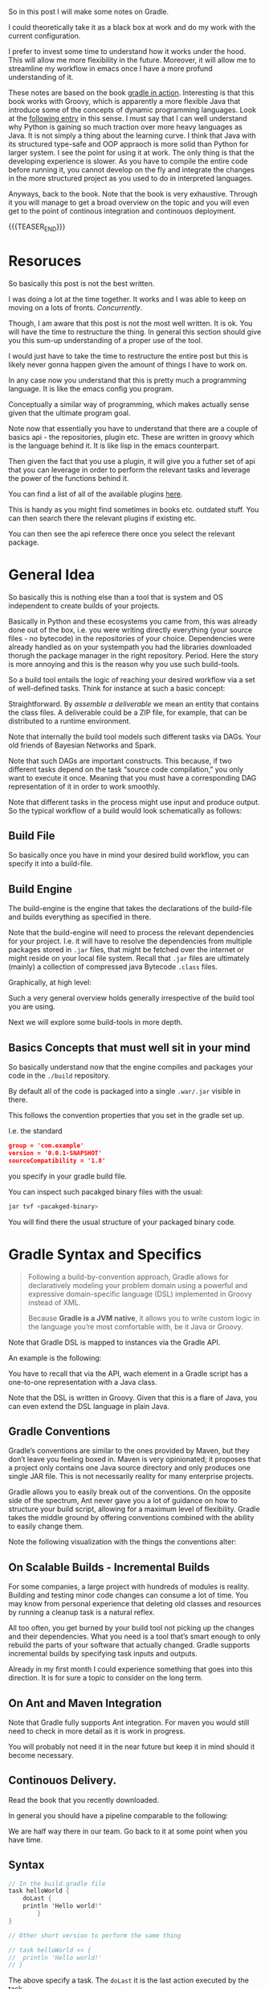 #+BEGIN_COMMENT
.. title: Gradle
.. slug: gradle
.. date: 2021-10-20 09:18:25 UTC+02:00
.. tags: java
.. category: 
.. link: 
.. description: 
.. type: text

#+END_COMMENT

#+begin_export html
<style>
img {
display: block;
margin-top: 60px;
margin-bottom: 60px;
margin-left: auto;
margin-right: auto;
width: 70%;
height: 100%;
class: center;
}

.container {
  position: relative;
  left: 15%;
  margin-top: 60px;
  margin-bottom: 60px;
  width: 70%;
  overflow: hidden;
  padding-top: 56.25%; /* 16:9 Aspect Ratio */
  display:block;
  overflow-y: hidden;
}

.responsive-iframe {
  position: absolute;
  top: 0;
  left: 0;
  bottom: 0;
  right: 0;
  width: 100%;
  height: 100%;
  border: none;
  display:block;
  overflow-y: hidden;
}
</style>
#+end_export


So in this post I will make some notes on Gradle.

I could theoretically take it as a black box at work and do my work
with the current configuration.

I prefer to invest some time to understand how it works under the
hood. This will allow me more flexibility in the future. Moreover, it
will allow me to streamline my workflow in emacs once I have a more
profund understanding of it.

These notes are based on the book [[https://www.amazon.com/Gradle-Action-Benjamin-Muschko/dp/1617291307][gradle in action]]. Interesting is
that this book works with Groovy, which is apparently a more flexible
Java that introduce some of the concepts of dynamic programming
languages. Look at the [[https://www.bbvaapimarket.com/en/api-world/why-groovy-gaining-popularity-among-java-developers/][following entry]] in this sense. I must say that
I can well understand why Python is gaining so much traction over more
heavy languages as Java. It is not simply a thing about the learning
curve. I think that Java with its structured type-safe and OOP
appraoch is more solid than Python for larger system. I see the point
for using it at work. The only thing is that the developing experience
is slower. As you have to compile the entire code before running it,
you cannot develop on the fly and integrate the changes in the more
structured project as you used to do in interpreted languages.

Anyways, back to the book. Note that the book is very exhaustive.
Through it you will manage to get a broad overview on the topic and
you will even get to the point of continous integration and continouos
deployment.

{{{TEASER_END}}}

* Resoruces

  So basically this post is not the best written.

  I was doing a lot at the time together. It works and I was able to
  keep on moving on a lots of fronts. /Concurrently/.

  Though, I am aware that this post is not the most well written. It
  is ok. You will have the time to restructure the thing. In general
  this section should give you this sum-up understanding of a proper
  use of the tool.

  I would just have to take the time to restructure the entire post
  but this is likely never gonna happen given the amount of things I
  have to work on.

  In any case now you understand that this is pretty much a
  programming language. It is like the emacs config you
  program.

  Conceptually a similar way of programming, which makes actually
  sense given that the ultimate program goal.
  
  Note now that essentially you have to understand that there are a
  couple of basics api - the repositories, plugin etc. These are
  written in groovy which is the language behind it. It is like lisp
  in the emacs counterpart. 

  Then given the fact that you use a plugin, it will give you a futher
  set of api that you can leverage in order to perform the relevant
  tasks and leverage the power of the functions behind it.

  You can find a list of all of the available plugins [[https://plugins.gradle.org/][here]].

  This is handy as you might find sometimes in books etc. outdated
  stuff. You can then search there the relevant plugins if existing
  etc.

  You can then see the api referece there once you select the relevant
  package. 


* General Idea

  So basically this is nothing else than a tool that is system and OS
  independent to create builds of your projects.

  Basically in Python and these ecosystems you came from, this was
  already done out of the box, i.e. you were writing directly
  everything (your source files - no bytecode) in the repositories of
  your choice. Dependencies were already handled as on your systempath
  you had the libraries downloaded thorugh the package manager in the
  right repository. Period. Here the story is more annoying and this
  is the reason why you use such build-tools. 

  So a build tool entails the logic of reaching your desired workflow
  via a set of well-defined tasks. Think for instance at such a basic
  concept:
  
#+begin_export html
 <img src="../../images/Screenshot 2021-10-20 101212.png" class="center">
#+end_export

  Straightforward. By /assemble a deliverable/ we mean an entity that
  contains the class files. A deliverable could be a ZIP file, for
  example, that can be distributed to a runtime environment.

  Note that internally the build tool models such different
  tasks via DAGs. Your old friends of Bayesian Networks and
  Spark.

  Note that such DAGs are important constructs. This because, if two
  different tasks depend on the task “source code compilation,” you
  only want to execute it once. Meaning that you must have a
  corresponding DAG representation of it in order to work smoothly.

  Note that different tasks in the process might use input and produce
  output. So the typical workflow of a build would look schematically
  as follows:
  
#+begin_export html
 <img src="../../images/Screenshot 2021-10-20 102530.png" class="center">
#+end_export

  
** Build File

   So basically once you have in mind your desired build workflow, you
   can specify it into a build-file. 
   
** Build Engine

   The build-engine is the engine that takes the declarations of the
   build-file and builds everything as specified in
   there.

   Note that the build-engine will need to process the relevant
   dependencies for your project. I.e. it will have to resolve the
   dependencies from multiple packages stored in =.jar= files, that
   might be fetched over the internet or might reside on your local
   file system. Recall that =.jar= files are ultimately (mainly) a
   collection of compressed java Bytecode =.class= files.
  
   Graphically, at high level:
   
   #+begin_export html
    <img src="../../images/Screenshot 2021-10-20 105123.png" class="center">
   #+end_export

   Such a very general overview holds generally irrespective of the
   build tool you are using.

   Next we will explore some build-tools in more depth. 
   
** Basics Concepts that must well sit in your mind

   So basically understand now that the engine compiles and packages
   your code in the =./build= repository.

   By default all of the code is packaged into a single =.war/.jar=
   visible in there.

   This follows the convention properties that you set in the gradle
   set up.

   I.e. the standard

   #+begin_src json
group = 'com.example'
version = '0.0.1-SNAPSHOT'
sourceCompatibility = '1.8'
   #+end_src

   you specify in your gradle build file.

   You can inspect such pacakged binary files with the usual:

   #+begin_src sh
jar tvf <pacakged-binary>
   #+end_src

   You will find there the usual structure of your packaged binary code.
   

* Gradle Syntax and Specifics

  #+begin_quote
  Following a build-by-convention approach, Gradle allows for
  declaratively modeling your problem domain using a powerful and
  expressive domain-specific language (DSL) implemented in Groovy
  instead of XML.

  Because *Gradle is a JVM native*, it allows you to write custom logic
  in the language you’re most comfortable with, be it Java or Groovy.
  #+end_quote

  Note that Gradle DSL is mapped to instances via the Gradle API.

  An example is the following:
  
#+begin_export html
 <img src="../../images/Screenshot 2021-10-20 133902.png" class="center">
#+end_export

  You have to recall that via the API, wach element in a Gradle script
  has a one-to-one representation with a Java class.

  Note that the DSL is written in Groovy. Given that this is a flare
  of Java, you can even extend the DSL language in plain Java.
  
** Gradle Conventions

   Gradle’s conventions are similar to the ones provided by Maven, but
   they don’t leave you feeling boxed in. Maven is very opinionated;
   it proposes that a project only contains one Java source directory
   and only produces one single JAR file. This is not necessarily
   reality for many enterprise projects.

   Gradle allows you to easily break out of the conventions. On the
   opposite side of the spectrum, Ant never gave you a lot of guidance
   on how to structure your build script, allowing for a maximum level
   of flexibility. Gradle takes the middle ground by offering
   conventions combined with the ability to easily change them.

   Note the following visualization with the things the conventions
   alter:
   
#+begin_export html
 <img src="../../images/Screenshot 2021-10-20 135837.png" class="center">
#+end_export


** On Scalable Builds - Incremental Builds

   For some companies, a large project with hundreds of modules is
   reality. Building and testing minor code changes can consume a lot
   of time. You may know from personal experience that deleting old
   classes and resources by running a cleanup task is a natural
   reflex.

   All too often, you get burned by your build tool not picking up the
   changes and their dependencies. What you need is a tool that’s
   smart enough to only rebuild the parts of your software that
   actually changed. Gradle supports incremental builds by specifying
   task inputs and outputs.

   Already in my first month I could experience something that goes
   into this direction. It is for sure a topic to consider on the long
   term.


** On Ant and Maven Integration

   Note that Gradle fully supports Ant integration. For maven you
   would still need to check in more detail as it is work in
   progress.

   You will probably not need it in the near future but keep it in
   mind should it become necessary.


** Continouos Delivery.

   Read the book that you recently downloaded.

   In general you should have a pipeline comparable to the following:

#+begin_export html
 <img src="../../images/Screenshot 2021-10-20 155352.png" class="center">
#+end_export

   We are half way there in our team. Go back to it at some point when
   you have time.


** Syntax

   #+begin_src java :results output raw 
// In the build.gradle file
task helloWorld {
    doLast {
	println 'Hello world!'
	    }
}

// Other short version to perform the same thing

// task helloWorld << {
//  println 'Hello world!'
// }
   #+end_src 

   The above specify a task. The =doLast= it is the last action
   executed by the task.

   You can then run the task by running in your shell

   #+BEGIN_SRC sh
gradle –q helloWorld
   #+END_SRC

   A more involved example of gradle is the following

   #+begin_src java :results output raw 
task startSession << {
 chant()
}


// See the integration with Ant you briefly
// touched upon higher above.
def chant() {
 ant.echo(message: 'Repeat after me...') 
}

// major loop. groovy syntax. $it is replaced by the internals.
3.times {
 task "yayGradle$it" << { 
 println 'Gradle rocks'
 }
}

// dependsOn -> important component. makes sure you run startSession before yayGradle0
yayGradle0.dependsOn startSession 
yayGradle2.dependsOn yayGradle1, yayGradle0 
task groupTherapy(dependsOn: yayGradle2) 
   #+end_src 

   Given the above it is straightforward to see that the following
   holds, when running the =groupTherapy=.

   #+begin_src sh
$ gradle groupTherapy
   #+end_src

   #+begin_example
:startSession
[ant:echo] Repeat after me...
:yayGradle0
Gradle rocks
:yayGradle1
Gradle rocks
:yayGradle2
Gradle rocks
:groupTherapy
   #+end_example

   You can as well specify the tasks that you want to run by running
   the following:
   
   #+begin_src java :results output raw 
$ gradle yayGradle0 groupTherapy
   #+end_src 

   Note that you can as well exclude a specific task from being run
   through the =-x= flag.

   #+begin_src java :results output raw 
$ gradle groupTherapy -x yayGradle0
   #+end_src 

   #+begin_example
:yayGradle1
Gradle rocks
:yayGradle2
Gradle rocks
:groupTherapy
   #+end_example

   Note that running tasks in such a way is not super informative. You
   can include the following two more flags:

   - =-i=: : In the default settings, a Gradle build doesn’t output a
     lot of information. Use this option to get more informative
     messages by changing Gradle’s logger to INFO log level. This is
     helpful if you want to get more information on what’s happening
     under the hood. 

   - =-s=: If you run into errors in your build, you’ll want to know
     where they stem from. The option –s prints out an abbreviated
     stack trace if an exception is thrown. 
   
   
** Tasks overview (list them)

   Note that you have gradle integrated in your eclipse IDE.

   I will explore how to run it from the command line such that I will
   have the option to use my emacs-lsp integrated development
   environment and run all of my build workflow from there by properly
   triggering the relevant jobs.

   #+BEGIN_SRC sh
## checks at all of the tasks specified in the workflow
gradle -q tasks
   #+END_SRC

   Your reply will be the following:

   #+begin_example
------------------------------------------------------------
All tasks runnable from root project
------------------------------------------------------------

Build Setup tasks 
-----------------
setupBuild - Initializes a new Gradle build. [incubating]
wrapper - Generates Gradle wrapper files. [incubating]

Help tasks 
----------
dependencies - Displays the dependencies of root project 'grouptherapy'.
dependencyInsight - Displays the insight into a specific dependency in root 
➥ project 'grouptherapy'.
help - Displays a help message
projects - Displays the sub-projects of root project 'grouptherapy'.
properties - Displays the properties of root project 'grouptherapy'.
tasks - Displays the tasks runnable from root project 'grouptherapy' (some of
➥ the displayed tasks may belong to subprojects).

Other tasks 
-----------
groupTherapy 
   #+end_example

   Note that out of the box, each build script exposes the task group
   Help tasks without any additional work from the developer.

   If a task doesn’t belong to a task group, it’s displayed under
   =Other tasks=. This is where you find the task =groupTherapy=. You
   can as well order tasks to groups.

   The same command with the =--all= tag will as well provide the
   information of the dependency tasks and not simply on the last
   one.

   #+begin_src java :results output raw 
 gradle -q tasks --all
   #+end_src 
        

** Explore other available parameters

   this can be done through the =-h= tag as always.


** Java Project - The Java Plug-ins

    A plugin extends your project by introducing domain-specific
    conventions and tasks with sensible defaults.

    One of the plugins that Gradle ships with is the Java plugin. The
    /Java plugin/ goes far beyond the basic functionality of source
    code compilation and packaging. It establishes a standard layout
    for your project and makes sure that tasks are executed in the
    correct order so they make sense in the context of a Java project.

    In order to leverage such a plug-in and start to interact with
    your java project you need to specify the plug-in in your
    =build.gradle= file.

    #+begin_example
apply plugin: 'java'
    #+end_example

    Note that with such a plug-in the gradle build tool will expect
    your source code to be in =src/main/java=. So this in a similar
    way to the structure imposed by maven.

    Note that such a plug-in will provide you with the =build= task.

    Such a task will:

    - compile your code

    - run your tests

    - assembles the =jar= file

    you can see by running such a task. You will get the following flow:
      
#+begin_export html
 <img src="../../images/Screenshot 2021-10-21 090747.png " class="center">
#+end_export

    *Important:* The =UP-TO-DATE= tag in above, means that Gradle’s
    /incremental build support/ automatically identified that no work
    needed to be done.

    Note that unit-tests where skipped. This is because for the given
    project example no unit tests was present in the default directory
    =src/test/java= (default test directory of gradle - write your
    unit tests there).

    Note that after running the build command your application is
    packaged in the =build= repository. This will look as follows:

    #+begin_example
.
├── build
│ ├── classes                      ## here you have your application bytecode that can be run on the JVM
│ ├── dependency-cache
│ ├── libs                         ## here you have your compressed jar files
│ │ └── todo-app.jar 
│ ├── reports
│ │ └── tests
│ ├── test-results
│ └── tmp
│    └── jar
│        └── MANIFEST.MF           ## temporary manifest used in the jar file 
└── build.gradle
    #+end_example

    Note that you can find a similar structure in the projects you are
    working on. Not perfectly the same but almost so.

    Now you can run your enty point java bytecode.

    You can either run directly the app by specifying the path of your
    main =.class= file or you can include the =Main-Class header to
    JAR file’s manifest= and run directly the application by running
    the =.jar= file.

    An example of the way you can do it in =Gradle= is the following:

    #+begin_src java :results output raw 
version = 0.1 
sourceCompatibility = 1.6 // that is as well nice in order to manage
			  // your projects.
jar {
 manifest { 
 attributes 'Main-Class': 'com.manning.gia.todo.ToDoApp'   // specify
							   // main
							   // class in
							   // header
 }
}
    #+end_src 

    You can then run: ~java –jar build/libs/myapp-0.1.jar~

    You can then read in the book how you can make similar
    modifications in your project, i.e. where the source code is,
    where the build goes etc. Google it in case of need.

    
*** Specify Source Repository from where you fetch your libraries

    This you can do with the following entry in your =build.gradle= file.

    #+begin_src java :results output raw 
repositories {
 mavenCentral() 
}
    #+end_src 

    You can then specify the dependencies to specific libraries in
    there in the following way:

    #+begin_src java :results output raw 
dependencies {
 compile group: 'org.apache.commons', name: 'commons-lang3', version: '3.1'
}
    #+end_src

    *Important note:* you have to specify to which configuration group
    your dependencies belong to. Note that one default group is the
    =compile= group. This group consists of all of the dependencies
    that are needed at compile time. 


** War Plug-in

   This is the plug-in for running your java web-applications.

   I already mentioned that the War plugin extends the Java plugin. In
   practice, this means that you don’t have to apply the Java plugin
   anymore in your build script.

   You can specify it like this:

   #+begin_example
   apply plugin: 'war'
   #+end_example

   So once you have it in your build config, gradle can package your
   application as a war file that you can then run on your
   web-application servers.

   Note that by applying the plug-in, you will have at your
   availability new dependency configuration groups.

   - =providedCompile=: here you specify the dependency you use for
     the Servlet. It’s used for dependencies that are required for
     compilation but *not used by the runtime*.

     This means that packages specified in here will only be available
     at compile time but will not be available at runtime. It
     means, those JAR will not be included in archive.

   - =runtime=: this is the tag to reach exactly the opposite logic of
     the above. Runtime dependencies like the JSTL library aren’t
     needed for the compilation process, but are needed at
     runtime. They’ll become part of the WAR file

     When you run ~gradle build~ you will have a packaged =.war=
     file. You can then run your webapplication with it.


** Running in an Embedded web-container

   So basically the book is written with the example of the =Jetty=
   webserver. I can imagine that the same holds for similar concepts
   for =tomcat=.

   Basically the idea is that you apply the plug-in:

   #+begin_src 
apply plugin: 'jetty'
   #+end_src

   Then you can run the web-app server via:

   #+begin_example
gradle jettyRun
   #+end_example

   Internally, the Jetty plugin does know all of the relevant
   dependencies and is able to find and execute the =war=. As the War
   plugin exposes all this information, it can be accessed at runtime
   by the Jetty plugin.

   You can finally set some tasks and change the relevant deployment
   statndards by specifying the following:
   
   #+begin_src java :results output raw 
jettyRun { 
    httpPort = 9090
	contextPath = 'todo'
	}
   #+end_src
   

** Gradle Wrapper

   This is useful as it guarantees that you run your gradle build with
   the same version of the gradle software.

   In such a way you will not suffer from issues arising due to
   different software versions.

   #+begin_src java :results output raw 
task wrapper(type: Wrapper) {
 gradleVersion = '1.7'
}
   #+end_src

   Once you specified this task you can execute it

   #+begin_example
$ gradle wrapper
:wrapper
   #+end_example

   You will then have the following generated files:

#+begin_export html
 <img src="../../images/Screenshot 2021-10-21 144131.png" class="center">
#+end_export

   You see that among the many files that you obtain by running such a
   task you have the ~gradlew~ file.

   You can then basically use that script in order to run the
   build with the specified gradle version. 

   You can visualize the build process as follows:
   
#+begin_export html
 <img src="../../images/Screenshot 2021-10-21 144841.png" class="center">
#+end_export

   Finally, note that you can costumize the wrapper to download the
   zipped gradle files from a specific location.


** Gradle Configurations

   We already encountered configurations in the notes above.

   We will deep dive into them now.

   Recall that the idea of configurations is to provide logical groups
   through which you can scope your dependencies.

   I.e. think for instance in terms of dependencies that you just need
   when =testing=, =compile= time, =runtime=.

*** On Configuration

    Configuration are an important concept in Gradle. They allow to
    group a set of dependencies. So this is basically the most
    classical stuff in computer science. A logical group to manage
    things. 

    The API for managing dependencies is the following:
    
    #+begin_export html
     <img src="../../images/Screenshot 2021-11-19 172144.png" class="center">
    #+end_export

    Java plugin already provides /six configurations out of the box/:

    - compile
    - runtime
    - testCompile
    - testRuntime
    - archives
    - default

    So basically you already saw most of these configurations in the
    previous notes.

    You can define a new configuration as follows:

    #+begin_example
configurations {
 cargo { 
 description = 'Classpath for Cargo Ant tasks.' 
 visible = false
 }
}
    #+end_example

    *Limiting the visibility of this configuration to this project* is a
    conscious choice in preparation for a multiproject setup.

    There is then a section in the book that specfies how you can get
    all of the dependencies for a particular configuration. Package
    them into a =.war= get a specific container - say Tomcat-7x - and
    run the =.war= into it.
    
*** The basics java plug-in configurations

    These you should learn and properly undestand cause when you set
    up your projects in Gradle it is annoying that you are missing all
    of that.

    One of the major confusion when checking at the basics java
    plug-in is the difference between =implementation= and =api=.

    This should well sit in your understanding.

    - The =api= configuration should be used to declare dependencies
      which are exported by the library API

    - The =implementation= configuration should be used to declare
      dependencies which are internal to the component.

    Dependencies appearing in the api configurations will be
    /transitively exposed/ to consumers of the library, and as such
    will appear on the compile classpath of consumers.

    Dependencies found in the implementation configuration will, on
    the other hand, not be exposed to consumers, and therefore not
    leak into the consumers' compile classpath.

    So understand that everything is basically around the concept of
    *transitivity*. If you get that right you get everything right.

    An example will make the point cristal clear and then your job
    will simply be to memorize it. It is based on [[https://stackoverflow.com/questions/44493378/whats-the-difference-between-implementation-api-and-compile-in-gradle][this]].
    
    In order to understand that even better check at the following:

    #+begin_export html
     <img src="../../images/Screenshot 2022-03-14 121016.png" class="center">
    #+end_export

    Then the basic idea is that depending on the configuration you
    define different transitive rules will apply.
    
    #+begin_export html
     <img src="../../images/Screenshot 2022-03-14 121551.png" class="center">
    #+end_export

    In the above MySecret is an object of the =myjavalibrary=
    class. So with the =compile/api= option you are able to see it
    with the =implementation= one (Option #1) not.

    For the other compile options check at [[https://docs.gradle.org/current/userguide/java_library_plugin.html][the following]].

    There is a nice table there with all of the different components.

    However, note that apart from that tricky little bit the rest is
    quite standard.

    Just recall that for testing you specify the dependencies through
    =testimplementation= and cousins. This is a bit different but
    fine. 


** Gradle Dependencies Management

   Note that when you set up a Gradle project there are multiple types
   of dependencies you might need to create.

   You can visualize the different, together with their discussion in
   the book in the following table:
   
#+begin_export html
 <img src="../../images/Screenshot 2021-11-23 180112.png" class="center">
#+end_export

   Note that each of the dependency types above is declared through a
   /method of the dependency handler/ within the project =dependencies=
   configuration block.

   Note that each Gradle project comes out of the box with an instance
   of a dependency block.


*** 1. External Module Dependency

    We start next with external module dependency, this represent a
    dependency to a library/module *outside of the project hierarchy*.

    Libraries in Java get distributed in the form of a JAR file. The
    JAR file specification doesn’t require you to indicate the version
    of the library. However, it’s common practice to attach a version
    number to the JAR filename to identify a specific release (for
    example, /spring-web-3.1.3.RELEASE.jar/).

    This is good practice as you can then refer to a specific release
    and you do not change the underlying library until a new release
    where everything was properly tested. It helps you to think into
    waves in this sense and to keep structure and stability to your
    system.

    In Ivy and Maven, dependency configuration is expressed through
    an XML descriptor file.

    The configuration consists of two parts: the /dependency identifiers/
    plus their respective versions, and the /location of the binary
    repositories/ (for example HTTP address).

    Libraries can /define transitive dependencies/ as part of their
    metadata. The dependency manager is smart enough to analyze this
    information and resolve those dependencies as part of the retrieval
    process.

    Basically the idea is then the classical one.. you point to your
    local and remote repositories, containing the =.jar= files with the
    binary of your libraries that you can ultimately use for your
    deployment. 

    #+begin_export html
     <img src="../../images/Screenshot 2021-11-19 164656.png" class="center">
    #+end_export

*** Dependency Attributes

    As mentioned it is common practice to properly track and
    parameterize a dependency. This will allow to work in an ordered
    and properly way.

    In fact, when a dependency manager looks for a dependency it
    locates it through the combination of its attributes.

    In our projects it is standard just to work with the minimum
    attributes - i.e. the dependency name. From the discussion above
    it is clear though that much better can be achieved. 

    The possible dependencies attributes are the following:

    1. /group/: this identifies an organization, company or project.

    2. /name/: this is the artifact name that uniquely describes the
       depndency. For instance for the hibernate framework it could be
       the ~hibernate-core~.

    3. /version/: this tags the version of the specific dependency you
       rely on. you should work with these. like this you keep stable
       versions as reference and this will not change sporadically as
       it is the current set-up where you never know where you
       actually stay with the software that is out there.

    4. /classifier/: this is used to distinguish artifacts with the
       same /group/, /version/, /name/ - say for instance say library
       but different runtime environment. Note, that it is not a too
       big thing in Java due to the JVM and its very underlying
       conceptual idea.

*** Dependency Notation

    As already mentioned in the previous notes you can specify the
    dependencies in the following way:

    #+begin_example
dependecies {
   configurationName depdencyNotation1, depdencyNotation2, ...
}
    #+end_example


    Note how you specify the name of the configuration you want to
    *assign* the dependencies to.

    The depedencyNotation is expressed as follows:

    #+begin_example
org.hibernate:hibernate-core:3.6.3-Final
    #+end_example

*** Repositories used

    It’s not uncommon for enterprise software to rely on open source
    libraries. Many of these projects publish their releases to a
    centrally hosted repository. One of the most widely used
    repositories is =Maven Central=.

    If Maven Central is the only repository your build relies on,
    you’ve automatically created a single point of failure for your
    system.

    It’s not uncommon for enterprise software to rely on open source
    libraries. Many of these projects publish their releases to a
    centrally hosted repository. One of the most widely used
    repositories is Maven Central.

    If Maven Central is the only repository your build relies on,
    you’ve automatically created a single point of failure for your
    system.

    You can avoid this situation by configuring your build to use
    your own custom in-house repository, which gives you full control over
    server availability. If you’re eager to learn about it, feel free to
    directly jump to chapter 14, which talks about how to set up and use
    open source and commercial repository managers like Sonatype Nexus and
    JFrog’s Artifactory.

    I skip this now as it is not key to this stage, you can then see
    at some later stage if this is needed for your workspace. Good to
    know about such things in any case.

*** On customization of the dependecy graph

    This is included at some point in the project.

    =Metadata= is used to declare transitive dependencies for a
    library. A dependency manager analyzes this information, builds a
    dependency graph from it, and resolves all nested dependencies for
    you.

    Unfortunately, neither the metadata nor the repository guarantees
    that any of the artifacts declared in the metadata actually exist,
    are defined correctly, or are even needed. You may encounter
    problems like missing dependencies, especially on repositories
    that don’t enforce any quality control, which is a *known issue on
    Maven Central*: also good to know.

    Gradle allows for excluding transitive dependencies on any level
    of the dependency graph. Alternatively, you can omit the
    provided metadata and instate your own transitive dependency
    definition. This is most likely what Dave was talking about
    today.
   
*** Checking at the dependency tree for your project

    That might be extremly useful.

    With the following command you can inspect the entire depedency
    tree in your projects

    #+begin_src sh
gradlew.bat -q dependencies 
    #+end_src

    In such a way you should as well be able to see if a given thing
    is in the =classpath= or not.
    

** Multi-projects

   So this is another important piece of the cake in gradle.

   This is of paramount importance when your project grow larger.

   The idea is to work in a modularized way via seperation of
   concerns.

   You should not work on the highest level.It is not recommended and
   sooner or later the code will be too cluttered. On the top of it
   when projects will grow very large, the build time will grow too
   large.

   So from here the idea of multi-projects set-up. See for instance
   [[https://marcohassan.github.io/bits-of-experience/posts/spring/][spring as a good example]] of a large well constructed
   multi-project. 

   So the first thing to understand is that you register different
   projects in the =settings.gradle= file.

   Once you do so, you should be able to see the registered projects
   via the following command:

   #+begin_src sh
gradle projects
   #+end_src

*** How to register new projects

    Consider the following 101 example:
    
    #+begin_export html
     <img src="../../images/Screenshot 2022-09-22 100435.png" class="center">
    #+end_export

    Consider as well the following dependency structure among the
    different projects:

    #+begin_export html
     <img src="../../images/Screenshot 2022-09-22 100742.png" class="center">
    #+end_export

    Note that the process for understanding multi-projects set ups in
    gradle is the follwoing:

    #+begin_quote
In step 1, Gradle searches for a settings file in a *directory called
master* with the same nesting level as the current directory.

If no settings file is found in step 1, Gradle searches for a settings
file *in the parent directories, starting from the current directory*.

In the case of subproject2, the search would be suproject1 > root.

If one of the steps finds a settings file and the project is included
in its definition, the project is considered part of a multiproject
build.
    #+end_quote
    
    The question is then about how to write the =settings.gradle= file
    in order to specify the project structure.

    You can induce the projects in the follwoing way (see that below
    is just illustrative, could have written everything in the same
    line - note that you could also specify more fine grade properites
    such as build files naming conventions in the projects etc.; see
    the book if interested):
    
    #+begin_export html
     <img src="../../images/Screenshot 2022-09-22 100954.png" class="center">
    #+end_export

    Finally note that there are two ways for structuring your
    projects; one is hierarchical the other is flat. I am going for
    the hierarchical one.

    #+begin_export html
     <img src="../../images/Screenshot 2022-09-22 102502.png" class="center">
    #+end_export

*** Project Interface

    This is the interface when working with your projects. Meaning
    that here are the methods for working with your projects when
    setting up the multi-project build process.
    
    #+begin_export html
     <img src="../../images/Screenshot 2022-09-22 103647.png" class="center">
    #+end_export

    We will check at them sequentially in general understand that the
    first chunck represents the specific project configurations,
    i.e. just applied at project level.

    The second chunck represent build set up that should be shared
    across all projects (including root) / sub-projects (without root). 
    
    The last chunck controls the build lifecycle - which project
    should be built first, which second etc.

**** Example

     Note the following example, nothing fancy. There is as well a lot
     of repetition that could be avoided by using the =subproject=
     api.

     What is important to see is that you specify per project
     configuration by passing the relevant path to the project you
     wish to configure as a /path/ parameter in the project interface.

     Example:
     
     #+begin_export html
      <img src="../../images/Screenshot 2022-09-22 105752.png" class="center">
     #+end_export

     Note that it is possible now to compile individual sub-projects
     without having to recompile the entire project.

     I.e. from the root project you can point to the relevant
     sub-project and compile with build.

     Thik for instance in the example at =$ gradle :model:build=.

     Finally important is to specify the relevant project
     dependencies. Meaning if you a project is dependent on another
     you should specify this compile time dependency and add the
     relevant classes and transitive dependencies to your build.

     You can do this in the relevant dependencies section within the
     relevant project. Say for instance in the example discussed:

     #+begin_src groovy
project(':repository') {
 ...

 dependencies {
 compile project(':model') 
 }

}
     #+end_src

     Note now that in multi-projects you might have tons of
     dependencies. You might not want to rebuild the entire project
     together will all of its dependencies.

     The idea is the following:

     #+begin_quote
During development, often times you know which source files have been
changed in what subproject.

You don’t need to rebuild a *subproject that you didn’t change*.

For these situations, Gradle provides a feature called partial
builds.

Partial builds are enabled through the command-line option –a or
--no-rebuild.
     #+end_quote

     So this is essentially it: =gradle :repository:build -a=

     Note now the following two commands:

     #+begin_src sh

     gradle :repository:buildNeeded           ## To ensure that code didn’t
					      ## break by accident, you’ll
					      ## want to rebuild and test
					      ## the projects your current
					      ## project **depends on**.

     gradle :repository:buildDependents       ## you can verify the impact
					      ## of your code change by
					      ## building and testing
					      ## **dependent** projects

     #+end_src

     You can even set *task dependencies*:

     #+begin_src groovy
project(':model') {
 task hello(dependsOn: ':repository:hello') << { 
 println 'Hello from model project'
 }
}
     #+end_src

**** Example improvements

     So basically the above was the general set up.

     Common practice is to set the relevant properties that apply
     across all of the projects - think for instance at the groupid
     variable - with the =allprojects= variable.

     The relevant properties that apply at subproject level with the
     =subproject= variable at root level.

     You can then create nested =build.gradle= files at the different
     subprojects levels.
     
     #+begin_export html
      <img src="../../images/Screenshot 2022-09-22 134244.png" class="center">
     #+end_export

     Important is to understand that:

     #+begin_quote
Having a dedicated Gradle file per project indicates that you’re
dealing with a specific project.

Therefore, enclosing your code into a project closure becomes
optional.
     #+end_quote

     
** Testing

   Recall the three types of tests:

   - unit testing: with it you test the smallest components of your
     code. Here you avoid testing the interaction with external
     systems. (for example DB or file system). In order to not
     interact with the other components you use =Mocks= and =Stub=.

   - integration testing: make sure that the interaction across
     components works as expected. For instance the interaction among
     application and database. 

   - functional testing: test end-to-end functionality of an
     application including the interaction with all external systems
     from a user's perspective.

   Note that Gradle's Java plugin does all of the heavy lifiting for
   you. It introduces a standard directory structure for testing your
   code, moreover, it introduces test code compilation and execution
   =into the build's lifecycle=.

   Note that in gradle you have the following standard for structuring
   your tests. You put them all in the =src/test/java=
   repository. Moreover, you put the required files by the tests in
   the =src/test/resources= repository.

    After compiling test source code, the class files end up in the
    output directory =build/classes/test=, nicely separated from the
    compiled production class files.

    Note that the results of running such tests are usually generated
    in XML. This is less interesting to you as you will generally use
    some tool to operate with them such that you will only marginally
    deal with them.

    Once again in order to set up your build-configuration in a proper
    way, you have to understand the two groups available to you in the
    java built-in:

    - =testCompile=: here you specify libraries dependencies required
      for test code compilation.

    - =testRuntime=: here you specify dependencies needed for test
      code execution. I.e. these are dependencies that are not needed
      during the compilation phase of your tests, but are needed at
      runtime during test execution.

    Note the following schema. It is written in a difficult way in the
    book. The secret souce is the following and something quite
    intuititve. I.e. you might need some compile dependencies from
    your production code as you are testing it. So that is it.
    
#+begin_export html
 <img src="../../images/Screenshot 2021-10-21 175028.png" class="center">
#+end_export


*** Automatic test detection

    Note that gradle automatically detects the tests in your projects
    that sit in =build/classes/test= through the following:
      
    - Any class or superclass that extends either
      =junit.framework.TestCase= or =groovy.util.GroovyTestCase=.

    - Any class or superclass that’s annotated with =@RunWith=.

    - Any class or superclass that contains at least one method
      annotated with =@Test=.

    Given that you structured your repository in the proper way and
    you wrote your tests in there you can run the following in order
    to run your tests. 

    #+begin_example
gradle :repository:test
    #+end_example

    If you want more informative content don't forget the =-i= flag.

    You are not an individual that cares a lot about the front-end
    experience in your development. You would not work with Emacs
    would that be the case.

    In any case you will find an html report of your tests under
    =build/reports/test= should you ever be interested in it.
    The thing would then look as following:
    
#+begin_export html
 <img src="../../images/Screenshot 2021-10-22 093615.png" class="center">
#+end_export


*** Multiple Testing Frameworks

    For bigger projects it is well possible to start having multiple
    testing frameworks at work.

    You can see the following example, that uses, junit, spock and
    testNG for writing your tests.

    You can introduce the additional requirement by following the
    following naming convention  for test classes in your project:

    #+begin_example
- JUnit: All tests class names end with *Test.java.
- TestNG: All test class names end with *NGTest.java.
- Spock: All test class names end with *Spec.groovy.
    #+end_example    

    Both Junit and Spock tests are run out of the box in the default
    =test= class. On the contrary you have to specify a task for
    running =testNG= tests.

    You can then achieve the testing using the three of them by using
    the following gradle config

    #+begin_example
project(':repository') {

 apply plugin: 'groovy'

 repositories {
  mavenCentral()
 }

 dependencies {
  compile project(':model')
  testCompile 'junit:junit:4.11'
  testCompile 'org.testng:testng:6.8'
  testCompile 'org.codehaus.groovy:groovy:2.0.6'
  testCompile 'org.spockframework:spock-core:0.7-groovy-2.0'
 }

 task testNG(type: Test) { 
  useTestNG()
 }

 test.dependsOn testNG 
}
    #+end_example

    I.e. the logic is simple. You make your test depending on the task
    =testNG= that triggers the tests. Such that once the =test= task
    runs it triggers the testNG as well as the Junit and Spock tests
    as default.

    Visually you would have the follwoing:
    
#+begin_export html
 <img src="../../images/Screenshot 2021-10-22 100802.png" class="center">
#+end_export


*** On running a subclass of tests

    Note that when your projects grows larger you do not want to
    execute then entire tests suites. You might want to run individual
    tests or even just a couple of tests by pattern.

    In order to run tests by pattern you can use the following:

    #+begin_example
$ gradle -Dtest.single=**/*Spec :repository:test
    #+end_example

    I.e. note the notation: =<taskName>.single =
    <testNamePattern>=. Note that other options are as well
    available. Check at the documentation for it, should you be
    interested.

    Note that for this reason you should structure your test naming
    conventions in the proper way, meaning with the suffix
    =IntegTest=.

    You can then set up the testing of the different components  in
    different tasks. See for instance the following:

    #+begin_src
project(':repository') {
 repositories {
    mavenCentral()
 }

 dependencies {
    compile project(':model')
    runtime 'com.h2database:h2:1.3.170' 
    testCompile 'junit:junit:4.11'
 }

 test {
    exclude '**/*IntegTest.class' 
    reports.html.destination = file ("$reports.html.destination/unit") 
    reports.junitXml.destination = file("$reports.junitXml.destination/unit") 
 }

 task integrationTest(type: Test) {
    include '**/*IntegTest.class'

 reports.html.destination = file("$reports.html.destination/integration") 
 reports.junitXml.destination = file("$reports.junitXml.destination/integration") 
 }

 check.dependsOn integrationTest 
}
    #+end_src 

    You see that in the last command you specify the integration tests
    as dependency to check task.

    --------

    *More elegant solution to the above:* you see books are good but
    sometimes to didactic. I wonder why they do not just skip some
    stuff and go straight to the correct way of doing things.

    The idea is that, although the above schema is functional it is
    not the best thing in town. This due to the follwoing reason: you
    have to instruct all of the devs in your team to use the same
    naming convention, which is unconvenient.

    A better approach is the one of creating a separate repository
    where you can write your integration tests. Say for instance
    =src/integTest/java=. You can then keep your unit tests in the
    =src/test/java= directory and differentiate among the two in such
    a way.

    In order to do that you can use the following:

    #+begin_src 
sourceSets {
 integrationTest {
 java.srcDir file('src/integTest/java') 
 resources.srcDir file('src/integTest/resources') 
 compileClasspath = sourceSets.main.output + configurations.testRuntime 
 runtimeClasspath = output + compileClasspath 
 }
}
    #+end_src

    Here, quote on quote on the book:

    #+begin_quote
you have to assign the compilation classpath, which consists of the
production code classes and all dependencies assigned to the
configuration testRuntime. You’ll also need to define the runtime
classpath consisting of the compiled integration test classes directly
accessible through the variable output and the compilation classpath.
    #+end_quote

    Note that after setting that source, your default deviates from
    the gradle default. In this sense you need to configure your =Test=
    to be able to read from the new repository.

    You can do that in the following way:

    #+begin_example
task integrationTest(type: Test) {
 testClassesDir = sourceSets.integrationTest.output.classesDir 
 classpath = sourceSets.integrationTest.runtimeClasspath 
}
    #+end_example

    You can then run everything with the

    ~gradle :repository:build~

    command.

    Note that a similar approach holds for the /functional tests/.

    Finally note that there are ways to start your dependencies with
    gradle. I.e. for instance the databse for the integration server
    and the web-app server for the functional tests. Check at it in
    more depth in the book if interested.

    For illustrative purposes:
    
#+begin_export html
 <img src="../../images/Screenshot 2021-10-22 140729.png" class="center">
#+end_export

    
*** On remote debugging

    *Important:* this is probably very important to you. As this is
    the way emacs operates most of the time. I can well imagine that
    lots of integration have been constructed on the top of it.

     Being able to remotely debug your tests with an IDE is an
     invaluable tool to have in your toolbox. Gradle provides a
     convenient shortcut for enabling remote debugging:
     =<taskName>.debug=, which means you can use it for other tasks as
     well. Using this startup parameter will start a server socket on
     port 5005 and block task execution until you actually connect to
     it with your IDE.

     I.e. you can for instance run

     #+begin_example
$ gradle -Dtest.debug :repository:test
     #+end_example
     

*** Understanding the Test API representation

    This is important. As in such a way you can leave the command line
    and start working in a proper way via the API.

    Note that you have tons of options to customize the way gradle
    runs your tests. You can refer to the book for a genral
    overiview. Otherwise just refer to the Javadocs of the project.

    Note that sometimes you might want to write to standard output in
    order to monitor your code. One of Gradle’s Test configuration
    options is to flip a Boolean flag that prints /standard output and
    error/ messages to the terminal.

    You can specify it in the following way:

    #+begin_example
test {
 testLogging {
 showStandardStreams = true 
 }
}
    #+end_example

    You can as well to the terminal events triggers for tests such as
    =started=, =passed=, =skipped=, =failed= etc..

    You can as well fine tune the way you run your tests by specifying
    some piece of code in gradle that has to be run:

    - beforeSuite: before a test suite is executed

    - afterSuite: after a test suite is executed

    - beforeTest: before a test class is executed

    - afterTest: after a test class is executed

    You will then have the following schema:
    
#+begin_export html
 <img src="../../images/Screenshot 2021-10-22 113024.png" class="center">
#+end_export

    You can then check in the book for examples of gradle scripts that
    use such hooks. For instance there is an example in groovy to
    calculate the elapsed execution time for tests and send this
    information as a notification to the desktop. Quite useless as
    many of these features are implemented in your IDE but you get the
    gist of the idea should you ever want to do something with it.
    

*** Parallel Execution

    This is as well an extension to the gradle test API. I write the
    notes for it in this separate section as it is one of particular
    importance.

    Basically the idea is that when your projects start to grow larger
    it will take too much time for you to run all of the tests for
    them.

    The API provides a convenient way to execute your tests in
    parallel. All you need to specify is the number of forked JVM
    processes. In addition, you can set the number of maximum test
    classes to execute per forked test process.

    The syntax is quite simple and intuitive:

    #+begin_example
test {
 forkEvery = 5 
 maxParallelForks = Runtime.runtime.availableProcessors() / 2 
}
    #+end_example

    You can immediately make sense of the above via the following
    overview:
    
#+begin_export html
 <img src="../../images/Screenshot 2021-10-22 111939.png" class="center">
#+end_export




* On checking the dependencies of a project

  This is fundamental in order to properly refactor the code.

  You can use this command.

  It will expose the general tree with all of the relevant
  dependencies in your project.

  #+begin_src sh
gradle -q dependencies --configuration testRuntimeClasspath
  #+end_src

  With this you will be able to quickly isolate the relevant
  dependencies and create compact gradle scripts for your code. 


